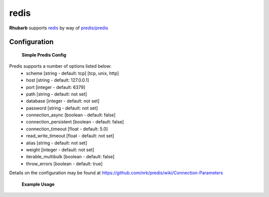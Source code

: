 redis
=====

**Rhubarb** supports `redis <http://redis.io>`_ by way of `predis/predis <https://packagist.org/packages/predis/predis>`_

Configuration
-------------
  
    **Simple Predis Config**

    .. literalinclude:: ../examples/configuration/predis.php
       :language: php
       :lines: 1,23-

Predis supports a number of options listed below:
  - scheme [string - default: tcp] [tcp, unix, http]
  - host [string - default: 127.0.0.1]
  - port [integer - default: 6379]
  - path [string - default: not set]
  - database [integer - default: not set]
  - password [string - default: not set]
  - connection_async [boolean - default: false]
  - connection_persistent [boolean - default: false]
  - connection_timeout [float - default: 5.0]
  - read_write_timeout [float - default: not set]
  - alias [string - default: not set]
  - weight [integer - default: not set]
  - iterable_multibulk [boolean - default: false]
  - throw_errors [boolean - default: true]

Details on the configuration may be found at https://github.com/nrk/predis/wiki/Connection-Parameters

    **Example Usage**

    .. literalinclude:: ../examples/configuration/predis_uri.php
       :language: php
       :lines: 1,23-
